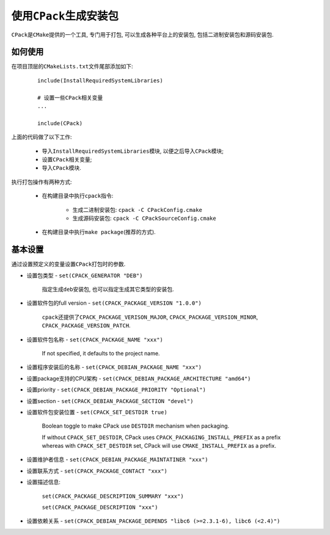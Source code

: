 使用\ ``CPack``\ 生成安装包
===========================

``CPack``\ 是\ ``CMake``\ 提供的一个工具, 专门用于打包, 可以生成各种平台上的安装包, 包括二进制安装包和源码安装包.


如何使用
---------

在项目顶层的\ ``CMakeLists.txt``\ 文件尾部添加如下:

    ::

        include(InstallRequiredSystemLibraries)

        # 设置一些CPack相关变量
        ...

        include(CPack)


上面的代码做了以下工作:

    * 导入\ ``InstallRequiredSystemLibraries``\ 模块, 以便之后导入\ ``CPack``\ 模块;
    * 设置\ ``CPack``\ 相关变量;
    * 导入\ ``CPack``\ 模块.

执行打包操作有两种方式:

    * 在构建目录中执行\ ``cpack``\ 指令:

        + 生成二进制安装包: ``cpack -C CPackConfig.cmake``
        + 生成源码安装包: ``cpack -C CPackSourceConfig.cmake``

    * 在构建目录中执行\ ``make package``\ (推荐的方式).


基本设置
--------

通过设置预定义的变量设置\ ``CPack``\ 打包时的参数.

* 设置包类型 - ``set(CPACK_GENERATOR "DEB")``

    指定生成\ ``deb``\ 安装包, 也可以指定生成其它类型的安装包.

* 设置软件包的full version -  ``set(CPACK_PACKAGE_VERSION "1.0.0")``

    ``cpack``\ 还提供了\ ``CPACK_PACKAGE_VERISON_MAJOR``, ``CPACK_PACKAGE_VERSION_MINOR``, ``CPACK_PACKAGE_VERSION_PATCH``.

* 设置软件包名称 - ``set(CPACK_PACKAGE_NAME "xxx")``

    If not specified, it defaults to the project name.

* 设置程序安装后的名称 - ``set(CPACK_DEBIAN_PACKAGE_NAME "xxx")``

* 设置package支持的CPU架构 - ``set(CPACK_DEBIAN_PACKAGE_ARCHITECTURE "amd64")``

* 设置priority - ``set(CPACK_DEBIAN_PACKAGE_PRIORITY "Optional")``

* 设置section - ``set(CPACK_DEBIAN_PACKAGE_SECTION "devel")``

* 设置软件包安装位置 - ``set(CPACK_SET_DESTDIR true)``

    Boolean toggle to make CPack use ``DESTDIR`` mechanism when packaging.

    If without ``CPACK_SET_DESTDIR``, CPack uses ``CPACK_PACKAGING_INSTALL_PREFIX`` as a prefix whereas with ``CPACK_SET_DESTDIR`` set, 
    CPack will use ``CMAKE_INSTALL_PREFIX`` as a prefix.

* 设置维护者信息 - ``set(CPACK_DEBIAN_PACKAGE_MAINTATINER "xxx")``

* 设置联系方式 - ``set(CPACK_PACKAGE_CONTACT "xxx")``

* 设置描述信息:

    ``set(CPACK_PACKAGE_DESCRIPTION_SUMMARY "xxx")``

    ``set(CPACK_PACKAGE_DESCRIPTION "xxx")``

* 设置依赖关系 - ``set(CPACK_DEBIAN_PACKAGE_DEPENDS "libc6 (>=2.3.1-6), libc6 (<2.4)")``

